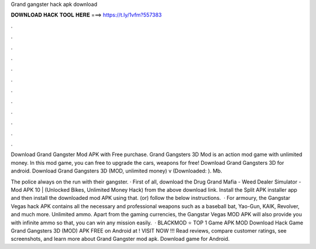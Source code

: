 Grand gangster hack apk download



𝐃𝐎𝐖𝐍𝐋𝐎𝐀𝐃 𝐇𝐀𝐂𝐊 𝐓𝐎𝐎𝐋 𝐇𝐄𝐑𝐄 ===> https://t.ly/1vfm?557383



.



.



.



.



.



.



.



.



.



.



.



.

Download Grand Gangster Mod APK with Free purchase. Grand Gangsters 3D Mod is an action mod game with unlimited money. In this mod game, you can free to upgrade the cars, weapons for free! Download Grand Gangsters 3D for android. Download Grand Gangsters 3D (MOD, unlimited money) v (Downloaded: ). Mb.

The police always on the run with their gangster. · First of all, download the Drug Grand Mafia - Weed Dealer Simulator - Mod APK 10 | (Unlocked Bikes, Unlimited Money Hack) from the above download link. Install the Split APK installer app and then install the downloaded mod APK using that. (or) follow the below instructions.  · For armoury, the Gangstar Vegas hack APK contains all the necessary and professional weapons such as a baseball bat, Yao-Gun, KAIK, Revolver, and much more. Unlimited ammo. Apart from the gaming currencies, the Gangstar Vegas MOD APK will also provide you with infinite ammo so that, you can win any mission easily.  · BLACKMOD ⭐ TOP 1 Game APK MOD Download Hack Game Grand Gangsters 3D (MOD) APK FREE on Android at ! VISIT NOW ️!!! Read reviews, compare customer ratings, see screenshots, and learn more about Grand Gangster mod apk. Download game for Android.
